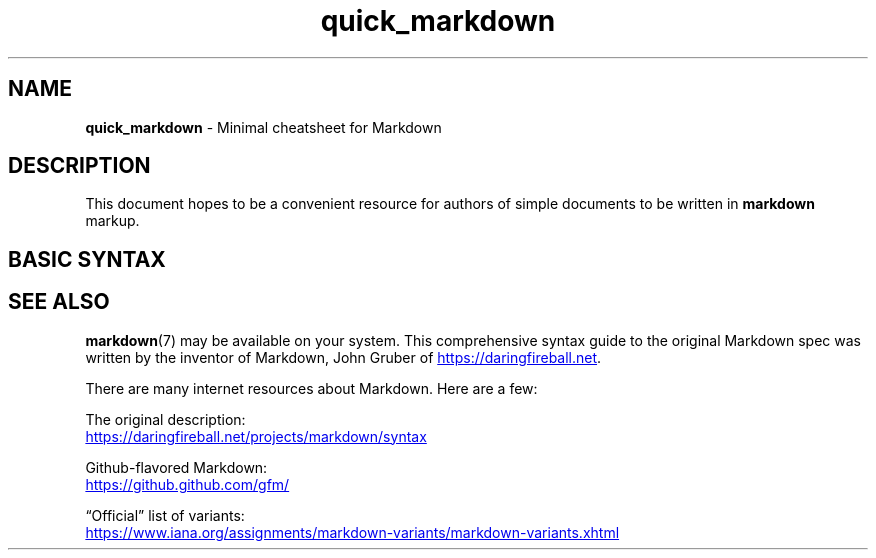 .TH quick_markdown 7 "Miscellaneous Information Manual"
.SH NAME
.B quick_markdown
-\ Minimal cheatsheet for Markdown
.SH DESCRIPTION
.PP
This document hopes to be a convenient resource for authors of
simple documents to be written in
.B markdown
markup.
.SH BASIC SYNTAX
.TS
tab(|);
lb lbx
l lx .
ELEMENT|SYNTAX
_
Headers|T{
.EX
# Level 1
## Level 2
###### Level 6
.EE
T}
_
Bold|T{
.EX
**text to embolden**  or  __text to embolden__
.EE
T}
_
Italic|T{
.EX
*text to italicize*   or  _text to italicize_
.EE
T}
_
Monospace|T{
.EX
`monospaced text`
.EE
T}
_
Horizontal Rule|___
_
Unordered List|T{
.EX
- Item
- Item
- Item
.EE
T}
_
Ordered List|T{
.EX
1. First
2. Second
2. Third
2. Fourth
.EE
T}
_
Nested List|T{
.EX
1. First
   - Item
   - Item
2. Second
   - Item
   - Item
.EE
T}
_
Standard Link|T{
.EX
[label](http://url.com/page.html)
.EE
T}
_
Automatic Link|T{
.EX
<http://url.com/page.html>
.EE
T}
_
Image|T{
.EX
![label](http://url.com/image.png)
.EE
T}
_
Block Quote|T{
.EX
> Block of text
> that should be
> block quoted.
.EE
T}
_
Code Block|T{
.EX
\(md\(md\(md\(mdvoid function() {
\(md\(md\(md\(md   printf(\(dqindent 4 spaces or 1 tab.\(rsn\(dq);
\(md\(md\(md\(md}
.EE
T}
_
Define Reference Link|T{
.EX
[reference]: http://url.com/page.html
[1]:         http://url.com/one.html
[intro]:     http://url.com/intro.html
.EE
T}
_
Use Reference Line|T{
.EX
[label for reference][reference]
[label for numeric][1]
[label for name][intro]
.EE
T}
.TE

.SH SEE ALSO
.PP
.BR markdown (7)
may be available on your system.  This comprehensive syntax guide to
the original Markdown spec was written by the inventor of Markdown,
John Gruber of
.UR https://daringfireball.net
.UE .
.PP
There are many internet resources about Markdown.
Here are a few:
.PP
.nf \" 'nofill' to prevent very annoying spacing
The original description:
.UR https://daringfireball.net/projects/markdown/syntax
.UE
.PP
Github-flavored Markdown:
.UR https://github.github.com/gfm/
.UE
.PP
\(lqOfficial\(rq list of variants:
.UR https://www.iana.org/assignments/markdown-variants/markdown-variants.xhtml
.UE
.fi \" cancel 'nofill' with fi(ll)
